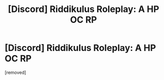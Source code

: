 #+TITLE: [Discord] Riddikulus Roleplay: A HP OC RP

* [Discord] Riddikulus Roleplay: A HP OC RP
:PROPERTIES:
:Author: avi_why
:Score: 1
:DateUnix: 1571856347.0
:DateShort: 2019-Oct-23
:FlairText: Self-Promotion
:END:
[removed]

